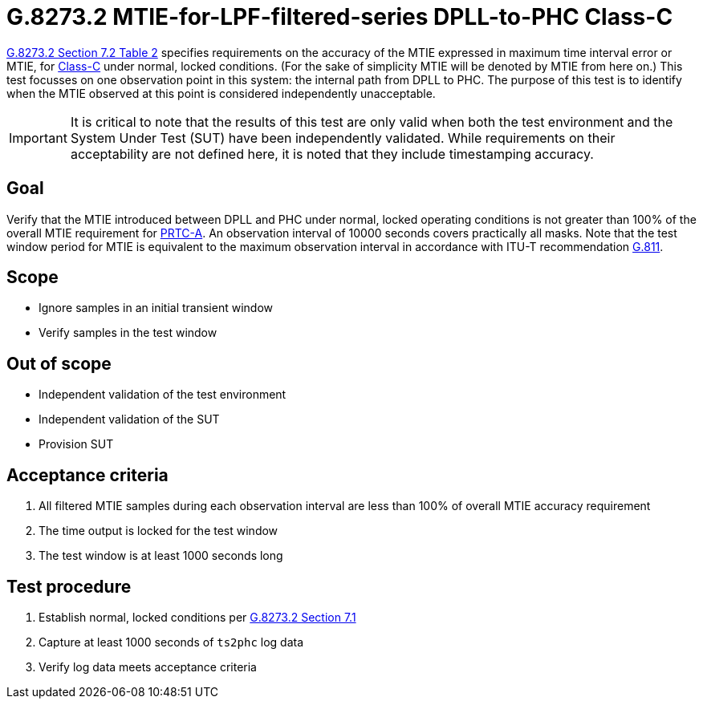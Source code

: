 ifdef::env-github[]
:important-caption: :heavy_exclamation_mark:
endif::[]

= G.8273.2 MTIE-for-LPF-filtered-series DPLL-to-PHC Class-C

https://www.itu.int/rec/T-REC-G.8273.2/en[G.8273.2 Section 7.2 Table 2] specifies
requirements on the accuracy of the MTIE
expressed in maximum time interval error or MTIE, for
https://www.itu.int/rec/T-REC-G.8273.2/en[Class-C] under normal, locked conditions. (For
the sake of simplicity MTIE will be denoted by MTIE from here on.)
This test focusses on one observation point in this system: the internal path
from DPLL to PHC. The purpose of this test is to identify when the MTIE
observed at this point is considered independently unacceptable.

IMPORTANT: It is critical to note that the results of this test are only valid
when both the test environment and the System Under Test (SUT) have been
independently validated. While requirements on their acceptability are not
defined here, it is noted that they include timestamping accuracy.

== Goal

Verify that the MTIE introduced between DPLL and PHC under
normal, locked operating conditions is not greater than 100% of the overall MTIE requirement for https://www.itu.int/rec/T-REC-G.8272/en[PRTC-A].
An observation interval of 10000 seconds covers practically all masks. Note that the test window period for MTIE is equivalent to the maximum observation interval in accordance with ITU-T recommendation https://www.itu.int/rec/T-REC-G.811-199709-I/en[G.811].

== Scope

* Ignore samples in an initial transient window
* Verify samples in the test window

== Out of scope

* Independent validation of the test environment
* Independent validation of the SUT
* Provision SUT

== Acceptance criteria

1. All filtered MTIE samples during each observation interval
   are less than 100% of overall MTIE accuracy requirement
2. The time output is locked for the test window
3. The test window is at least 1000 seconds long

== Test procedure

1. Establish normal, locked conditions per
   https://www.itu.int/rec/T-REC-G.8273.2/en[G.8273.2 Section 7.1]
2. Capture at least 1000 seconds of `ts2phc` log data
3. Verify log data meets acceptance criteria
